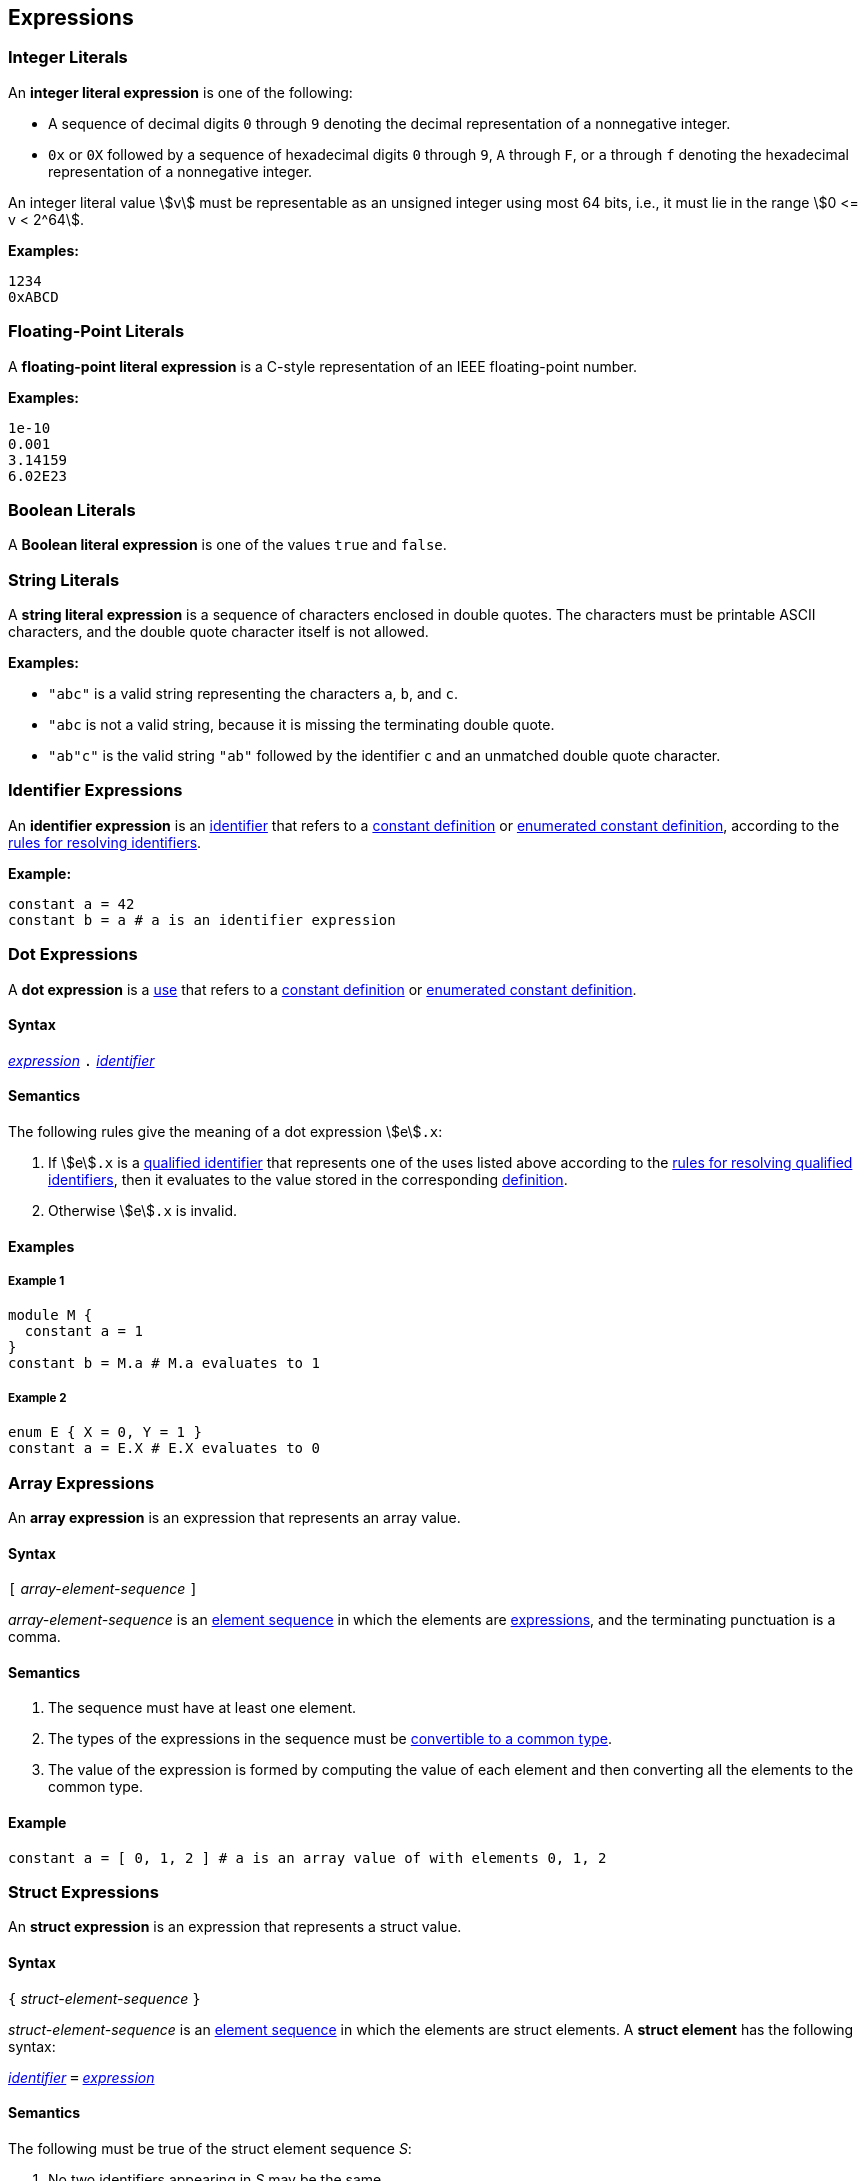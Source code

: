 == Expressions

=== Integer Literals

An *integer literal expression* is one of the following:

* A sequence of decimal digits `0` through `9` denoting the decimal
representation of a nonnegative integer.

* `0x` or `0X` followed by a sequence of hexadecimal digits
`0` through `9`, `A` through `F`, or `a` through `f` denoting the hexadecimal 
representation of a nonnegative
integer.

An integer literal value stem:[v] must be representable as an unsigned
integer using most 64 bits, i.e., it must lie in the range stem:[0 <= v < 2^64].

**Examples:**

[source,fpp]
----
1234
0xABCD
----

=== Floating-Point Literals

A *floating-point literal expression* is a C-style representation of an
IEEE floating-point number.

**Examples:**

[source,fpp]
----
1e-10
0.001
3.14159
6.02E23
----

=== Boolean Literals

A *Boolean literal expression* is one of the values `true` and `false`.


=== String Literals

A *string literal expression* is a sequence of characters enclosed in double quotes.
The characters must be printable ASCII characters, and the double
quote character itself is not allowed.

*Examples:*

* `"abc"` is a valid string representing the characters `a`, `b`, and `c`.

* `"abc` is not a valid string, because it is missing the terminating double quote.

* `"ab"c"` is the valid string `"ab"` followed by the identifier `c` and an 
unmatched double quote character.

=== Identifier Expressions

An *identifier expression* is an
<<Lexical-Elements_Identifiers,identifier>>
that refers to a
<<Definitions_Constant-Definitions,constant definition>>
or
<<Definitions_Enumerated-Constant-Definitions,enumerated constant definition>>, 
according to the 
<<Scoping-of-Names_Resolution-of-Identifiers,rules for resolving identifiers>>.

**Example:**

[source,fpp]
----
constant a = 42
constant b = a # a is an identifier expression
----

=== Dot Expressions

A *dot expression* is a
<<Definitions-and-Uses_Uses,use>>
that refers to a
<<Definitions_Constant-Definitions,constant definition>>
or
<<Definitions_Constant-Definitions,enumerated constant definition>>.

==== Syntax

<<Expressions,_expression_>>
`.`
<<Lexical-Elements_Identifiers,_identifier_>>

==== Semantics

The following rules give the meaning of a dot expression stem:[e]`.x`:

.  If stem:[e]`.x` is a
<<Scoping-of-Names_Qualified-Identifiers,qualified
identifier>> that represents one of the uses listed above according to
the
<<Scoping-of-Names_Resolution-of-Qualified-Identifiers,rules
for resolving qualified identifiers>>, then it evaluates to the value
stored in the corresponding <<Definitions,definition>>.

.  Otherwise stem:[e]`.x` is invalid.

==== Examples

===== Example 1

[source,fpp]
----
module M {
  constant a = 1
}
constant b = M.a # M.a evaluates to 1
----

===== Example 2

[source,fpp]
----
enum E { X = 0, Y = 1 }
constant a = E.X # E.X evaluates to 0
----

=== Array Expressions

An *array expression* is an expression that represents an array value.

==== Syntax

`[` _array-element-sequence_ `]`

_array-element-sequence_ is an
<<Element-Sequences,element sequence>> in which the elements
are
<<Expressions,expressions>>, and the terminating punctuation
is a comma.

==== Semantics

. The sequence must have at least one element.

. The types of the expressions in the sequence must be
<<Type-Checking_Computing-a-Common-Type_Lists-of-Types,
convertible to a common type>>.

. The value of the expression is formed by computing
the value of each element and then converting all the
elements to the common type.

==== Example

[source,tnet]
----
constant a = [ 0, 1, 2 ] # a is an array value of with elements 0, 1, 2
----

=== Struct Expressions

An *struct expression* is an expression that represents a struct value.

==== Syntax

`{` _struct-element-sequence_ `}`

_struct-element-sequence_ is an
<<Element-Sequences,element sequence>> in which the elements
are struct elements.
A *struct element* has the following syntax:

<<Lexical-Elements_Identifiers,_identifier_>> `=` <<Expressions,_expression_>>

==== Semantics

The following must be true of the struct element sequence _S_:

. No two identifiers appearing in _S_ may be the same.

. Each expression appearing in _S_ must have a valid type.

The expression is evaluated by evaluating each member expression
to a value and then constructing the struct value with the
corresponding member names and values.

==== Example

[source,fpp]
----
# s is a struct value with members x = 0, y = 1
constant s = { 
  x = 0
  y = 1
}
----

=== Arithmetic Expressions

FPP includes the following *arithmetic expressions*:

[cols=",",options="header",]
|======================================
|Syntax
|Meaning

|`-` stem:[e]
|Negate stem:[e]

|stem:[e_1] `+` stem:[e_2]
|Add stem:[e_1] and stem:[e_2]

|stem:[e_1] `-` stem:[e_2]
|Subtract stem:[e_2] from stem:[e_1]

|stem:[e_1] `*` stem:[e_2]
|Multiply stem:[e_1] by stem:[e_2]

|stem:[e_1] `/` stem:[e_2]
|Divide stem:[e_1] by stem:[e_2]

|======================================

Each subexpression of an arithmetic expression must have
<<Types_Internal-Types_Numeric-Types,numeric type>>.  Evaluation is by either
standard integer arithmetic or standard floating-point arithmetic, depending on
the <<Type-Checking,type of the expression>>.

*Example:*

[source,fpp]
----
constant a = -1
constant b = 2 + 3
constant c = a * b
----

=== Parenthesis Expressions

A *parenthesis expression* is an expression surrounded
by parentheses in order to group subexpressions and to
force evaluation order.

==== Syntax

`(`
<<Expressions,_expression_>>
`)`

==== Semantics

The type and value of the expression are the type and value of the subexpression.

==== Example

[source,fpp]
----
constant a = (1 + 2) * 3
----

The expression on the right-hand side of the constant definition evaluates to 
9.

=== Precedence and Associativity

Ambiguity in parsing expressions is resolved with the following
precedence table. Expressions appearing earlier in the table
have higher precedence. For example, `-a.b` is parsed as `-(a.b)`
and not `(-a).b`. Where necessary, each element in the ordering provides an 
associativity for resolving expressions with equal precedence.

[cols=",",options="header",]
|======================================

|Expression
|Associativity

|Dot expressions stem:[e] `.` stem:[i]
|None

|Unary negation expressions `-` stem:[e]
|None

|Multiplication expressions stem:[e_1] `*` stem:[e_2] and division expressions stem:[e_1] `/` stem:[e_2]
|Left

|Addition expressions stem:[e_1] `+` stem:[e_2] and subtraction expressions stem:[e_1] `-` stem:[e_2]
|Left

|======================================

